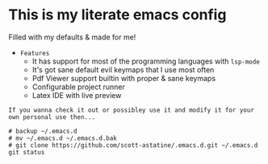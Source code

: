 * This is my literate emacs config
Filled with my defaults & made for me!
- =Features=
  - It has support for most of the programming languages with ~lsp-mode~
  - It's got sane default evil keymaps that I use most often
  - Pdf Viewer support builtin with proper & sane keymaps
  - Configurable project runner 
  - Latex IDE with live preview


=If you wanna check it out or possibley use it and modify it for your own personal use then...=
#+begin_src shell :results drawer
# backup ~/.emacs.d 
# mv ~/.emacs.d ~/.emacs.d.bak
# git clone https://github.com/scott-astatine/.emacs.d.git ~/.emacs.d
git status

#+end_src



